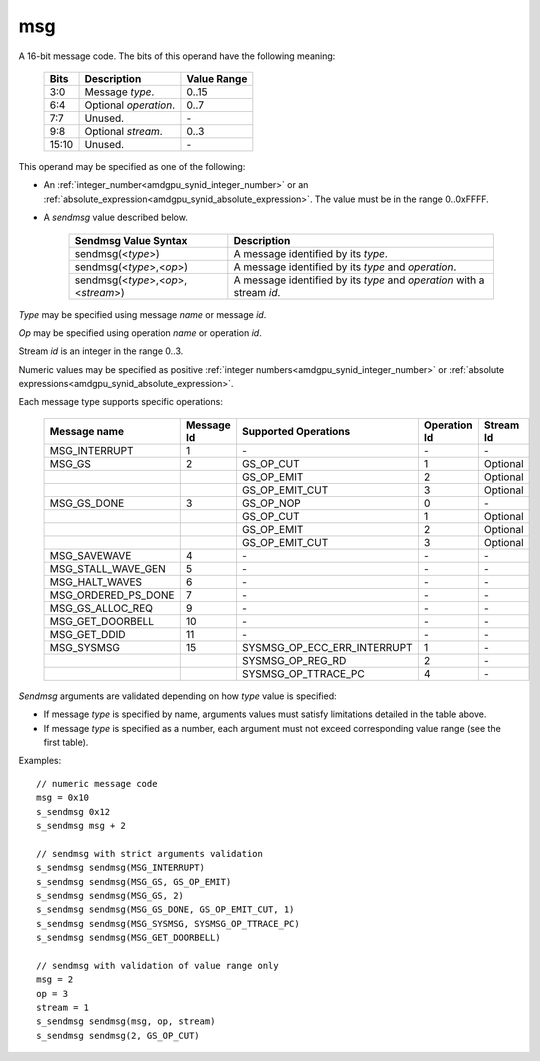 ..
    **************************************************
    *                                                *
    *   Automatically generated file, do not edit!   *
    *                                                *
    **************************************************

.. _amdgpu_synid_gfx1030_msg:

msg
===

A 16-bit message code. The bits of this operand have the following meaning:

    ============ =============================== ===============
    Bits         Description                     Value Range
    ============ =============================== ===============
    3:0          Message *type*.                 0..15
    6:4          Optional *operation*.           0..7
    7:7          Unused.                         \-
    9:8          Optional *stream*.              0..3
    15:10        Unused.                         \-
    ============ =============================== ===============

This operand may be specified as one of the following:

* An :ref:`integer_number<amdgpu_synid_integer_number>` or an :ref:`absolute_expression<amdgpu_synid_absolute_expression>`. The value must be in the range 0..0xFFFF.
* A *sendmsg* value described below.

    ==================================== ====================================================
    Sendmsg Value Syntax                 Description
    ==================================== ====================================================
    sendmsg(<*type*>)                    A message identified by its *type*.
    sendmsg(<*type*>,<*op*>)             A message identified by its *type* and *operation*.
    sendmsg(<*type*>,<*op*>,<*stream*>)  A message identified by its *type* and *operation*
                                         with a stream *id*.
    ==================================== ====================================================

*Type* may be specified using message *name* or message *id*.

*Op* may be specified using operation *name* or operation *id*.

Stream *id* is an integer in the range 0..3.

Numeric values may be specified as positive :ref:`integer numbers<amdgpu_synid_integer_number>`
or :ref:`absolute expressions<amdgpu_synid_absolute_expression>`.

Each message type supports specific operations:

    ====================== ========== ============================== ============ ==========
    Message name           Message Id Supported Operations           Operation Id Stream Id
    ====================== ========== ============================== ============ ==========
    MSG_INTERRUPT          1          \-                             \-           \-
    MSG_GS                 2          GS_OP_CUT                      1            Optional
    \                                 GS_OP_EMIT                     2            Optional
    \                                 GS_OP_EMIT_CUT                 3            Optional
    MSG_GS_DONE            3          GS_OP_NOP                      0            \-
    \                                 GS_OP_CUT                      1            Optional
    \                                 GS_OP_EMIT                     2            Optional
    \                                 GS_OP_EMIT_CUT                 3            Optional
    MSG_SAVEWAVE           4          \-                             \-           \-
    MSG_STALL_WAVE_GEN     5          \-                             \-           \-
    MSG_HALT_WAVES         6          \-                             \-           \-
    MSG_ORDERED_PS_DONE    7          \-                             \-           \-
    MSG_GS_ALLOC_REQ       9          \-                             \-           \-
    MSG_GET_DOORBELL       10         \-                             \-           \-
    MSG_GET_DDID           11         \-                             \-           \-
    MSG_SYSMSG             15         SYSMSG_OP_ECC_ERR_INTERRUPT    1            \-
    \                                 SYSMSG_OP_REG_RD               2            \-
    \                                 SYSMSG_OP_TTRACE_PC            4            \-
    ====================== ========== ============================== ============ ==========

*Sendmsg* arguments are validated depending on how *type* value is specified:

* If message *type* is specified by name, arguments values must satisfy limitations detailed in the table above.
* If message *type* is specified as a number, each argument must not exceed corresponding value range (see the first table).

Examples:

.. parsed-literal::

    // numeric message code
    msg = 0x10
    s_sendmsg 0x12
    s_sendmsg msg + 2

    // sendmsg with strict arguments validation
    s_sendmsg sendmsg(MSG_INTERRUPT)
    s_sendmsg sendmsg(MSG_GS, GS_OP_EMIT)
    s_sendmsg sendmsg(MSG_GS, 2)
    s_sendmsg sendmsg(MSG_GS_DONE, GS_OP_EMIT_CUT, 1)
    s_sendmsg sendmsg(MSG_SYSMSG, SYSMSG_OP_TTRACE_PC)
    s_sendmsg sendmsg(MSG_GET_DOORBELL)

    // sendmsg with validation of value range only
    msg = 2
    op = 3
    stream = 1
    s_sendmsg sendmsg(msg, op, stream)
    s_sendmsg sendmsg(2, GS_OP_CUT)
